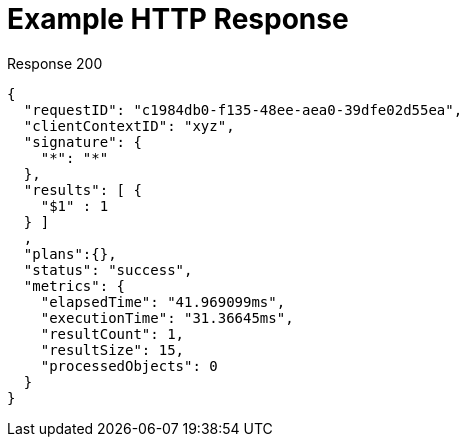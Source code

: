 = Example HTTP Response

====
.Response 200
[source,json]
----
{
  "requestID": "c1984db0-f135-48ee-aea0-39dfe02d55ea",
  "clientContextID": "xyz",
  "signature": {
    "*": "*"
  },
  "results": [ {
    "$1" : 1
  } ]
  ,
  "plans":{},
  "status": "success",
  "metrics": {
    "elapsedTime": "41.969099ms",
    "executionTime": "31.36645ms",
    "resultCount": 1,
    "resultSize": 15,
    "processedObjects": 0
  }
}
----
====